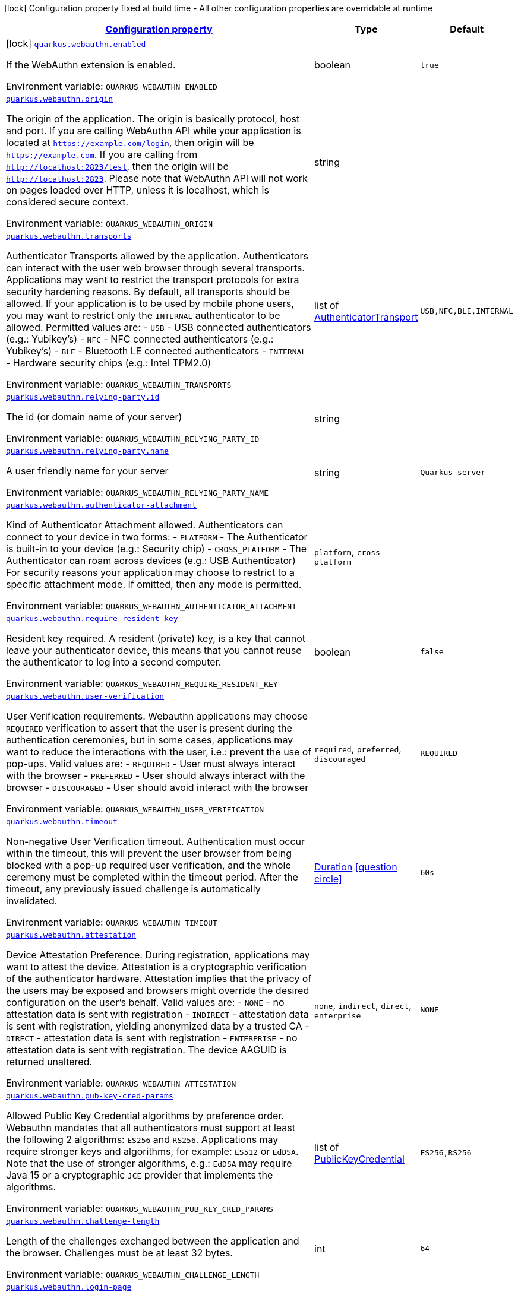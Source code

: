 
:summaryTableId: quarkus-security-webauthn
[.configuration-legend]
icon:lock[title=Fixed at build time] Configuration property fixed at build time - All other configuration properties are overridable at runtime
[.configuration-reference.searchable, cols="80,.^10,.^10"]
|===

h|[[quarkus-security-webauthn_configuration]]link:#quarkus-security-webauthn_configuration[Configuration property]

h|Type
h|Default

a|icon:lock[title=Fixed at build time] [[quarkus-security-webauthn_quarkus.webauthn.enabled]]`link:#quarkus-security-webauthn_quarkus.webauthn.enabled[quarkus.webauthn.enabled]`

[.description]
--
If the WebAuthn extension is enabled.

ifdef::add-copy-button-to-env-var[]
Environment variable: env_var_with_copy_button:+++QUARKUS_WEBAUTHN_ENABLED+++[]
endif::add-copy-button-to-env-var[]
ifndef::add-copy-button-to-env-var[]
Environment variable: `+++QUARKUS_WEBAUTHN_ENABLED+++`
endif::add-copy-button-to-env-var[]
--|boolean 
|`true`


a| [[quarkus-security-webauthn_quarkus.webauthn.origin]]`link:#quarkus-security-webauthn_quarkus.webauthn.origin[quarkus.webauthn.origin]`

[.description]
--
The origin of the application. The origin is basically protocol, host and port. If you are calling WebAuthn API while your application is located at `https://example.com/login`, then origin will be `https://example.com`. If you are calling from `http://localhost:2823/test`, then the origin will be `http://localhost:2823`. Please note that WebAuthn API will not work on pages loaded over HTTP, unless it is localhost, which is considered secure context.

ifdef::add-copy-button-to-env-var[]
Environment variable: env_var_with_copy_button:+++QUARKUS_WEBAUTHN_ORIGIN+++[]
endif::add-copy-button-to-env-var[]
ifndef::add-copy-button-to-env-var[]
Environment variable: `+++QUARKUS_WEBAUTHN_ORIGIN+++`
endif::add-copy-button-to-env-var[]
--|string 
|


a| [[quarkus-security-webauthn_quarkus.webauthn.transports]]`link:#quarkus-security-webauthn_quarkus.webauthn.transports[quarkus.webauthn.transports]`

[.description]
--
Authenticator Transports allowed by the application. Authenticators can interact with the user web browser through several transports. Applications may want to restrict the transport protocols for extra security hardening reasons. By default, all transports should be allowed. If your application is to be used by mobile phone users, you may want to restrict only the `INTERNAL` authenticator to be allowed. Permitted values are:  
 - `USB` - USB connected authenticators (e.g.: Yubikey's) 
 - `NFC` - NFC connected authenticators (e.g.: Yubikey's) 
 - `BLE` - Bluetooth LE connected authenticators 
 - `INTERNAL` - Hardware security chips (e.g.: Intel TPM2.0)

ifdef::add-copy-button-to-env-var[]
Environment variable: env_var_with_copy_button:+++QUARKUS_WEBAUTHN_TRANSPORTS+++[]
endif::add-copy-button-to-env-var[]
ifndef::add-copy-button-to-env-var[]
Environment variable: `+++QUARKUS_WEBAUTHN_TRANSPORTS+++`
endif::add-copy-button-to-env-var[]
--|list of link:https://vertx.io/docs/apidocs/io/vertx/ext/auth/webauthn/AuthenticatorTransport.html[AuthenticatorTransport]
 
|`USB,NFC,BLE,INTERNAL`


a| [[quarkus-security-webauthn_quarkus.webauthn.relying-party.id]]`link:#quarkus-security-webauthn_quarkus.webauthn.relying-party.id[quarkus.webauthn.relying-party.id]`

[.description]
--
The id (or domain name of your server)

ifdef::add-copy-button-to-env-var[]
Environment variable: env_var_with_copy_button:+++QUARKUS_WEBAUTHN_RELYING_PARTY_ID+++[]
endif::add-copy-button-to-env-var[]
ifndef::add-copy-button-to-env-var[]
Environment variable: `+++QUARKUS_WEBAUTHN_RELYING_PARTY_ID+++`
endif::add-copy-button-to-env-var[]
--|string 
|


a| [[quarkus-security-webauthn_quarkus.webauthn.relying-party.name]]`link:#quarkus-security-webauthn_quarkus.webauthn.relying-party.name[quarkus.webauthn.relying-party.name]`

[.description]
--
A user friendly name for your server

ifdef::add-copy-button-to-env-var[]
Environment variable: env_var_with_copy_button:+++QUARKUS_WEBAUTHN_RELYING_PARTY_NAME+++[]
endif::add-copy-button-to-env-var[]
ifndef::add-copy-button-to-env-var[]
Environment variable: `+++QUARKUS_WEBAUTHN_RELYING_PARTY_NAME+++`
endif::add-copy-button-to-env-var[]
--|string 
|`Quarkus server`


a| [[quarkus-security-webauthn_quarkus.webauthn.authenticator-attachment]]`link:#quarkus-security-webauthn_quarkus.webauthn.authenticator-attachment[quarkus.webauthn.authenticator-attachment]`

[.description]
--
Kind of Authenticator Attachment allowed. Authenticators can connect to your device in two forms:  
 - `PLATFORM` - The Authenticator is built-in to your device (e.g.: Security chip) 
 - `CROSS_PLATFORM` - The Authenticator can roam across devices (e.g.: USB Authenticator)  For security reasons your application may choose to restrict to a specific attachment mode. If omitted, then any mode is permitted.

ifdef::add-copy-button-to-env-var[]
Environment variable: env_var_with_copy_button:+++QUARKUS_WEBAUTHN_AUTHENTICATOR_ATTACHMENT+++[]
endif::add-copy-button-to-env-var[]
ifndef::add-copy-button-to-env-var[]
Environment variable: `+++QUARKUS_WEBAUTHN_AUTHENTICATOR_ATTACHMENT+++`
endif::add-copy-button-to-env-var[]
-- a|
`platform`, `cross-platform` 
|


a| [[quarkus-security-webauthn_quarkus.webauthn.require-resident-key]]`link:#quarkus-security-webauthn_quarkus.webauthn.require-resident-key[quarkus.webauthn.require-resident-key]`

[.description]
--
Resident key required. A resident (private) key, is a key that cannot leave your authenticator device, this means that you cannot reuse the authenticator to log into a second computer.

ifdef::add-copy-button-to-env-var[]
Environment variable: env_var_with_copy_button:+++QUARKUS_WEBAUTHN_REQUIRE_RESIDENT_KEY+++[]
endif::add-copy-button-to-env-var[]
ifndef::add-copy-button-to-env-var[]
Environment variable: `+++QUARKUS_WEBAUTHN_REQUIRE_RESIDENT_KEY+++`
endif::add-copy-button-to-env-var[]
--|boolean 
|`false`


a| [[quarkus-security-webauthn_quarkus.webauthn.user-verification]]`link:#quarkus-security-webauthn_quarkus.webauthn.user-verification[quarkus.webauthn.user-verification]`

[.description]
--
User Verification requirements. Webauthn applications may choose `REQUIRED` verification to assert that the user is present during the authentication ceremonies, but in some cases, applications may want to reduce the interactions with the user, i.e.: prevent the use of pop-ups. Valid values are:  
 - `REQUIRED` - User must always interact with the browser 
 - `PREFERRED` - User should always interact with the browser 
 - `DISCOURAGED` - User should avoid interact with the browser

ifdef::add-copy-button-to-env-var[]
Environment variable: env_var_with_copy_button:+++QUARKUS_WEBAUTHN_USER_VERIFICATION+++[]
endif::add-copy-button-to-env-var[]
ifndef::add-copy-button-to-env-var[]
Environment variable: `+++QUARKUS_WEBAUTHN_USER_VERIFICATION+++`
endif::add-copy-button-to-env-var[]
-- a|
`required`, `preferred`, `discouraged` 
|`REQUIRED`


a| [[quarkus-security-webauthn_quarkus.webauthn.timeout]]`link:#quarkus-security-webauthn_quarkus.webauthn.timeout[quarkus.webauthn.timeout]`

[.description]
--
Non-negative User Verification timeout. Authentication must occur within the timeout, this will prevent the user browser from being blocked with a pop-up required user verification, and the whole ceremony must be completed within the timeout period. After the timeout, any previously issued challenge is automatically invalidated.

ifdef::add-copy-button-to-env-var[]
Environment variable: env_var_with_copy_button:+++QUARKUS_WEBAUTHN_TIMEOUT+++[]
endif::add-copy-button-to-env-var[]
ifndef::add-copy-button-to-env-var[]
Environment variable: `+++QUARKUS_WEBAUTHN_TIMEOUT+++`
endif::add-copy-button-to-env-var[]
--|link:https://docs.oracle.com/javase/8/docs/api/java/time/Duration.html[Duration]
  link:#duration-note-anchor-{summaryTableId}[icon:question-circle[], title=More information about the Duration format]
|`60s`


a| [[quarkus-security-webauthn_quarkus.webauthn.attestation]]`link:#quarkus-security-webauthn_quarkus.webauthn.attestation[quarkus.webauthn.attestation]`

[.description]
--
Device Attestation Preference. During registration, applications may want to attest the device. Attestation is a cryptographic verification of the authenticator hardware. Attestation implies that the privacy of the users may be exposed and browsers might override the desired configuration on the user's behalf. Valid values are:  
 - `NONE` - no attestation data is sent with registration 
 - `INDIRECT` - attestation data is sent with registration, yielding anonymized data by a trusted CA 
 - `DIRECT` - attestation data is sent with registration 
 - `ENTERPRISE` - no attestation data is sent with registration. The device AAGUID is returned unaltered.

ifdef::add-copy-button-to-env-var[]
Environment variable: env_var_with_copy_button:+++QUARKUS_WEBAUTHN_ATTESTATION+++[]
endif::add-copy-button-to-env-var[]
ifndef::add-copy-button-to-env-var[]
Environment variable: `+++QUARKUS_WEBAUTHN_ATTESTATION+++`
endif::add-copy-button-to-env-var[]
-- a|
`none`, `indirect`, `direct`, `enterprise` 
|`NONE`


a| [[quarkus-security-webauthn_quarkus.webauthn.pub-key-cred-params]]`link:#quarkus-security-webauthn_quarkus.webauthn.pub-key-cred-params[quarkus.webauthn.pub-key-cred-params]`

[.description]
--
Allowed Public Key Credential algorithms by preference order. Webauthn mandates that all authenticators must support at least the following 2 algorithms: `ES256` and `RS256`. Applications may require stronger keys and algorithms, for example: `ES512` or `EdDSA`. Note that the use of stronger algorithms, e.g.: `EdDSA` may require Java 15 or a cryptographic `JCE` provider that implements the algorithms.

ifdef::add-copy-button-to-env-var[]
Environment variable: env_var_with_copy_button:+++QUARKUS_WEBAUTHN_PUB_KEY_CRED_PARAMS+++[]
endif::add-copy-button-to-env-var[]
ifndef::add-copy-button-to-env-var[]
Environment variable: `+++QUARKUS_WEBAUTHN_PUB_KEY_CRED_PARAMS+++`
endif::add-copy-button-to-env-var[]
--|list of link:https://vertx.io/docs/apidocs/io/vertx/ext/auth/webauthn/PublicKeyCredential.html[PublicKeyCredential]
 
|`ES256,RS256`


a| [[quarkus-security-webauthn_quarkus.webauthn.challenge-length]]`link:#quarkus-security-webauthn_quarkus.webauthn.challenge-length[quarkus.webauthn.challenge-length]`

[.description]
--
Length of the challenges exchanged between the application and the browser. Challenges must be at least 32 bytes.

ifdef::add-copy-button-to-env-var[]
Environment variable: env_var_with_copy_button:+++QUARKUS_WEBAUTHN_CHALLENGE_LENGTH+++[]
endif::add-copy-button-to-env-var[]
ifndef::add-copy-button-to-env-var[]
Environment variable: `+++QUARKUS_WEBAUTHN_CHALLENGE_LENGTH+++`
endif::add-copy-button-to-env-var[]
--|int 
|`64`


a| [[quarkus-security-webauthn_quarkus.webauthn.login-page]]`link:#quarkus-security-webauthn_quarkus.webauthn.login-page[quarkus.webauthn.login-page]`

[.description]
--
The login page

ifdef::add-copy-button-to-env-var[]
Environment variable: env_var_with_copy_button:+++QUARKUS_WEBAUTHN_LOGIN_PAGE+++[]
endif::add-copy-button-to-env-var[]
ifndef::add-copy-button-to-env-var[]
Environment variable: `+++QUARKUS_WEBAUTHN_LOGIN_PAGE+++`
endif::add-copy-button-to-env-var[]
--|string 
|`/login.html`


a| [[quarkus-security-webauthn_quarkus.webauthn.session-timeout]]`link:#quarkus-security-webauthn_quarkus.webauthn.session-timeout[quarkus.webauthn.session-timeout]`

[.description]
--
The inactivity (idle) timeout When inactivity timeout is reached, cookie is not renewed and a new login is enforced.

ifdef::add-copy-button-to-env-var[]
Environment variable: env_var_with_copy_button:+++QUARKUS_WEBAUTHN_SESSION_TIMEOUT+++[]
endif::add-copy-button-to-env-var[]
ifndef::add-copy-button-to-env-var[]
Environment variable: `+++QUARKUS_WEBAUTHN_SESSION_TIMEOUT+++`
endif::add-copy-button-to-env-var[]
--|link:https://docs.oracle.com/javase/8/docs/api/java/time/Duration.html[Duration]
  link:#duration-note-anchor-{summaryTableId}[icon:question-circle[], title=More information about the Duration format]
|`PT30M`


a| [[quarkus-security-webauthn_quarkus.webauthn.new-cookie-interval]]`link:#quarkus-security-webauthn_quarkus.webauthn.new-cookie-interval[quarkus.webauthn.new-cookie-interval]`

[.description]
--
How old a cookie can get before it will be replaced with a new cookie with an updated timeout, also referred to as "renewal-timeout". Note that smaller values will result in slightly more server load (as new encrypted cookies will be generated more often), however larger values affect the inactivity timeout as the timeout is set when a cookie is generated. For example if this is set to 10 minutes, and the inactivity timeout is 30m, if a users last request is when the cookie is 9m old then the actual timeout will happen 21m after the last request, as the timeout is only refreshed when a new cookie is generated. In other words, no timeout is tracked on the server side; the timestamp is encoded and encrypted in the cookie itself, and it is decrypted and parsed with each request.

ifdef::add-copy-button-to-env-var[]
Environment variable: env_var_with_copy_button:+++QUARKUS_WEBAUTHN_NEW_COOKIE_INTERVAL+++[]
endif::add-copy-button-to-env-var[]
ifndef::add-copy-button-to-env-var[]
Environment variable: `+++QUARKUS_WEBAUTHN_NEW_COOKIE_INTERVAL+++`
endif::add-copy-button-to-env-var[]
--|link:https://docs.oracle.com/javase/8/docs/api/java/time/Duration.html[Duration]
  link:#duration-note-anchor-{summaryTableId}[icon:question-circle[], title=More information about the Duration format]
|`PT1M`


a| [[quarkus-security-webauthn_quarkus.webauthn.cookie-name]]`link:#quarkus-security-webauthn_quarkus.webauthn.cookie-name[quarkus.webauthn.cookie-name]`

[.description]
--
The cookie that is used to store the persistent session

ifdef::add-copy-button-to-env-var[]
Environment variable: env_var_with_copy_button:+++QUARKUS_WEBAUTHN_COOKIE_NAME+++[]
endif::add-copy-button-to-env-var[]
ifndef::add-copy-button-to-env-var[]
Environment variable: `+++QUARKUS_WEBAUTHN_COOKIE_NAME+++`
endif::add-copy-button-to-env-var[]
--|string 
|`quarkus-credential`


a| [[quarkus-security-webauthn_quarkus.webauthn.cookie-same-site]]`link:#quarkus-security-webauthn_quarkus.webauthn.cookie-same-site[quarkus.webauthn.cookie-same-site]`

[.description]
--
SameSite attribute for the session cookie.

ifdef::add-copy-button-to-env-var[]
Environment variable: env_var_with_copy_button:+++QUARKUS_WEBAUTHN_COOKIE_SAME_SITE+++[]
endif::add-copy-button-to-env-var[]
ifndef::add-copy-button-to-env-var[]
Environment variable: `+++QUARKUS_WEBAUTHN_COOKIE_SAME_SITE+++`
endif::add-copy-button-to-env-var[]
-- a|
`strict`, `lax`, `none` 
|`strict`


a| [[quarkus-security-webauthn_quarkus.webauthn.cookie-path]]`link:#quarkus-security-webauthn_quarkus.webauthn.cookie-path[quarkus.webauthn.cookie-path]`

[.description]
--
The cookie path for the session cookies.

ifdef::add-copy-button-to-env-var[]
Environment variable: env_var_with_copy_button:+++QUARKUS_WEBAUTHN_COOKIE_PATH+++[]
endif::add-copy-button-to-env-var[]
ifndef::add-copy-button-to-env-var[]
Environment variable: `+++QUARKUS_WEBAUTHN_COOKIE_PATH+++`
endif::add-copy-button-to-env-var[]
--|string 
|`/`

|===
ifndef::no-duration-note[]
[NOTE]
[id='duration-note-anchor-{summaryTableId}']
.About the Duration format
====
The format for durations uses the standard `java.time.Duration` format.
You can learn more about it in the link:https://docs.oracle.com/javase/8/docs/api/java/time/Duration.html#parse-java.lang.CharSequence-[Duration#parse() javadoc].

You can also provide duration values starting with a number.
In this case, if the value consists only of a number, the converter treats the value as seconds.
Otherwise, `PT` is implicitly prepended to the value to obtain a standard `java.time.Duration` format.
====
endif::no-duration-note[]
